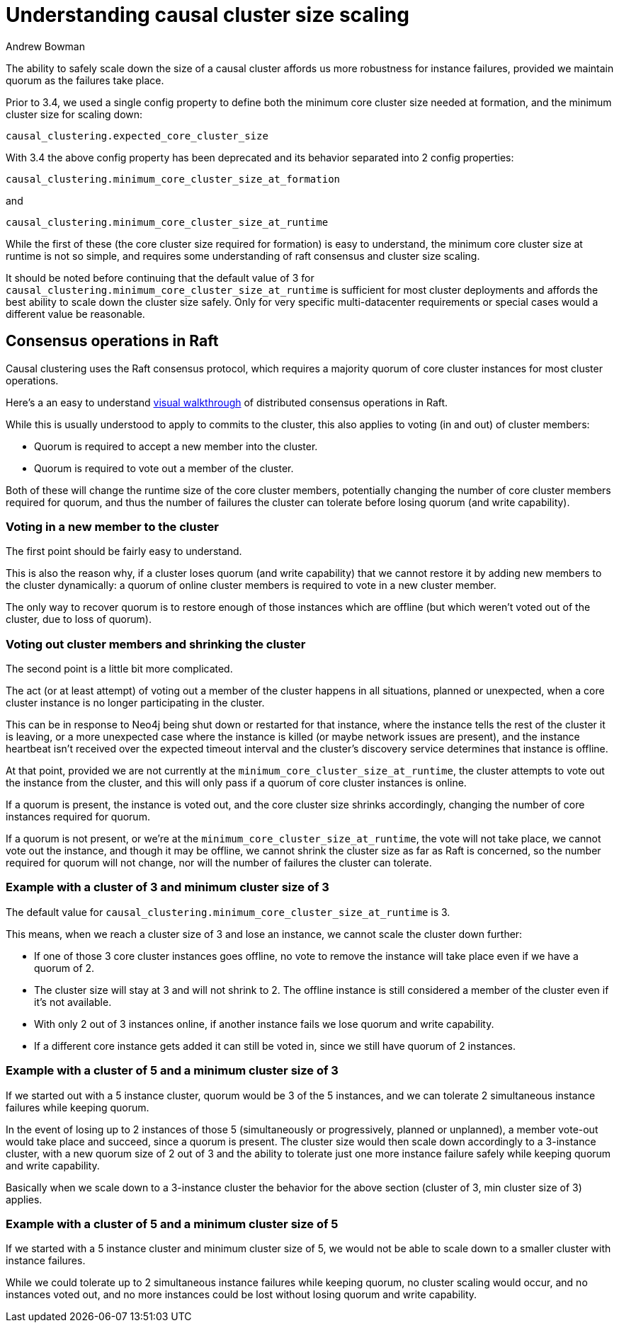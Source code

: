= Understanding causal cluster size scaling
:slug: understanding-causal-cluster-size-scaling
:author: Andrew Bowman
:neo4j-versions: 3.1, 3.2, 3.3, 3.4, 3.5, 4.0, 4.1, 4.2
:tags: cluster,scaling
:category: cluster

The ability to safely scale down the size of a causal cluster affords us more robustness for instance failures, provided we maintain quorum as the failures take place.

Prior to 3.4, we used a single config property to define both the minimum core cluster size needed at formation, and the minimum cluster size for scaling down:

`causal_clustering.expected_core_cluster_size`

With 3.4 the above config property has been deprecated and its behavior separated into 2 config properties:

`causal_clustering.minimum_core_cluster_size_at_formation`

and

`causal_clustering.minimum_core_cluster_size_at_runtime`

While the first of these (the core cluster size required for formation) is easy to understand, the minimum core cluster size at runtime is not so simple, and requires some understanding of raft consensus and cluster size scaling.

It should be noted before continuing that the default value of 3 for `causal_clustering.minimum_core_cluster_size_at_runtime` is sufficient for most cluster deployments and affords the best ability to scale down the cluster size safely. Only for very specific multi-datacenter requirements or special cases would a different value be reasonable.

== Consensus operations in Raft

Causal clustering uses the Raft consensus protocol, which requires a majority quorum of core cluster instances for most cluster operations.

Here's a an easy to understand http://thesecretlivesofdata.com/raft/[visual walkthrough] of distributed consensus operations in Raft.

While this is usually understood to apply to commits to the cluster, this also applies to voting (in and out) of cluster members:

- Quorum is required to accept a new member into the cluster.
- Quorum is required to vote out a member of the cluster.

Both of these will change the runtime size of the core cluster members, potentially changing the number of core cluster members required for quorum, and thus the number of failures the cluster can tolerate before losing quorum (and write capability).

=== Voting in a new member to the cluster

The first point should be fairly easy to understand.

This is also the reason why, if a cluster loses quorum (and write capability) that we cannot restore it by adding new members to the cluster dynamically: a quorum of online cluster members is required to vote in a new cluster member.

The only way to recover quorum is to restore enough of those instances which are offline (but which weren't voted out of the cluster, due to loss of quorum).

=== Voting out cluster members and shrinking the cluster

The second point is a little bit more complicated.

The act (or at least attempt) of voting out a member of the cluster happens in all situations, planned or unexpected, when a core cluster instance is no longer participating in the cluster.

This can be in response to Neo4j being shut down or restarted for that instance, where the instance tells the rest of the cluster it is leaving, or a more unexpected case where the instance is killed (or maybe network issues are present), and the instance heartbeat isn't received over the expected timeout interval and the cluster's discovery service determines that instance is offline.

At that point, provided we are not currently at the `minimum_core_cluster_size_at_runtime`, the cluster attempts to vote out the instance from the cluster, and this will only pass if a quorum of core cluster instances is online.

If a quorum is present, the instance is voted out, and the core cluster size shrinks accordingly, changing the number of core instances required for quorum.

If a quorum is not present, or we're at the `minimum_core_cluster_size_at_runtime`, the vote will not take place, we cannot vote out the instance, and though it may be offline, we cannot shrink the cluster size as far as Raft is concerned, so the number required for quorum will not change, nor will the number of failures the cluster can tolerate.

=== Example with a cluster of 3 and minimum cluster size of 3

The default value for `causal_clustering.minimum_core_cluster_size_at_runtime` is 3.

This means, when we reach a cluster size of 3 and lose an instance, we cannot scale the cluster down further:

- If one of those 3 core cluster instances goes offline, no vote to remove the instance will take place even if we have a quorum of 2.
- The cluster size will stay at 3 and will not shrink to 2. The offline instance is still considered a member of the cluster even if it's not available.
- With only 2 out of 3 instances online, if another instance fails we lose quorum and write capability.
- If a different core instance gets added it can still be voted in, since we still have quorum of 2 instances.

=== Example with a cluster of 5 and a minimum cluster size of 3

If we started out with a 5 instance cluster, quorum would be 3 of the 5 instances, and we can tolerate 2 simultaneous instance failures while keeping quorum.

In the event of losing up to 2 instances of those 5 (simultaneously or progressively, planned or unplanned), a member vote-out would take place and succeed, since a quorum is present.
The cluster size would then scale down accordingly to a 3-instance cluster, with a new quorum size of 2 out of 3 and the ability to tolerate just one more instance failure safely while keeping quorum and write capability.

Basically when we scale down to a 3-instance cluster the behavior for the above section (cluster of 3, min cluster size of 3) applies.

=== Example with a cluster of 5 and a minimum cluster size of 5

If we started with a 5 instance cluster and minimum cluster size of 5, we would not be able to scale down to a smaller cluster with instance failures.

While we could tolerate up to 2 simultaneous instance failures while keeping quorum, no cluster scaling would occur, and no instances voted out, and no more instances could be lost without losing quorum and write capability.
